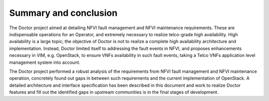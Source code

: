 .. This work is licensed under a Creative Commons Attribution 4.0 International License.
.. http://creativecommons.org/licenses/by/4.0

Summary and conclusion
======================

The Doctor project aimed at detailing NFVI fault management and NFVI maintenance
requirements. These are indispensable operations for an Operator, and extremely
necessary to realize telco-grade high availability. High availability is a large
topic; the objective of Doctor is not to realize a complete high availability
architecture and implementation. Instead, Doctor limited itself to addressing
the fault events in NFVI, and proposes enhancements necessary in VIM, e.g.
OpenStack, to ensure VNFs availability in such fault events, taking a Telco VNFs
application level management system into account.

The Doctor project performed a robust analysis of the requirements from NFVI
fault management and NFVI maintenance operation, concretely found out gaps in
between such requirements and the current implementation of OpenStack.
A detailed architecture and interface specification has been described in this
document and work to realize Doctor features and fill out the identified gaps
in upstream communities is in the final stages of development.
